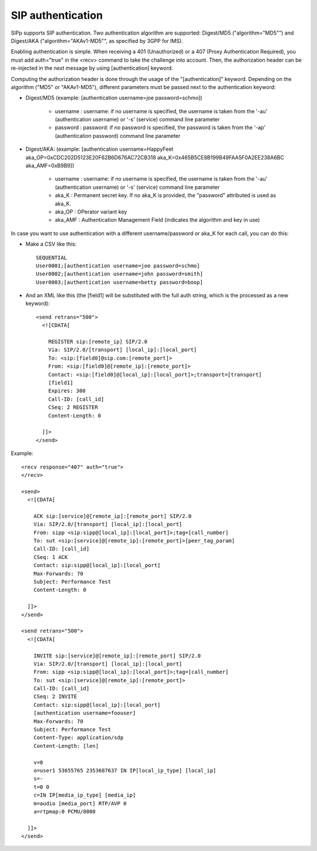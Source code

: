 SIP authentication
``````````````````

SIPp supports SIP authentication. Two authentication algorithm are
supported: Digest/MD5 ("algorithm="MD5"") and Digest/AKA
("algorithm="AKAv1-MD5"", as specified by 3GPP for IMS).

Enabling authentication is simple. When receiving a 401 (Unauthorized)
or a 407 (Proxy Authentication Required), you must add auth="true" in
the <recv> command to take the challenge into account. Then, the
authorization header can be re-injected in the next message by using
[authentication] keyword.

Computing the authorization header is done through the usage of the
"[authentication]" keyword. Depending on the algorithm ("MD5" or
"AKAv1-MD5"), different parameters must be passed next to the
authentication keyword:


+ Digest/MD5 (example: [authentication username=joe password=schmo])

    + username : username: if no username is specified, the username is
      taken from the '-au' (authentication username) or '-s' (service)
      command line parameter
    + password : password: if no password is specified, the password is
      taken from the '-ap' (authentication password) command line parameter

+ Digest/AKA: (example: [authentication username=HappyFeet
  aka_OP=0xCDC202D5123E20F62B6D676AC72CB318
  aka_K=0x465B5CE8B199B49FAA5F0A2EE238A6BC aka_AMF=0xB9B9])

    + username : username: if no username is specified, the username is
      taken from the '-au' (authentication username) or '-s' (service)
      command line parameter
    + aka_K : Permanent secret key. If no aka_K is provided, the
      "password" attributed is used as aka_K.
    + aka_OP : OPerator variant key
    + aka_AMF : Authentication Management Field (indicates the algorithm
      and key in use)



In case you want to use authentication with a different
username/password or aka_K for each call, you can do this:


+ Make a CSV like this::

    SEQUENTIAL
    User0001;[authentication username=joe password=schmo]
    User0002;[authentication username=john password=smith]
    User0003;[authentication username=betty password=boop]


+ And an XML like this (the [field1] will be substituted with the full
  auth string, which is the processed as a new keyword)::

    <send retrans="500">
      <![CDATA[

        REGISTER sip:[remote_ip] SIP/2.0
        Via: SIP/2.0/[transport] [local_ip]:[local_port]
        To: <sip:[field0]@sip.com:[remote_port]>
        From: <sip:[field0]@[remote_ip]:[remote_port]>
        Contact: <sip:[field0]@[local_ip]:[local_port]>;transport=[transport]
        [field1]
        Expires: 300
        Call-ID: [call_id]
        CSeq: 2 REGISTER
        Content-Length: 0

      ]]>
    </send>



Example::

    <recv response="407" auth="true">
    </recv>

    <send>
      <![CDATA[

        ACK sip:[service]@[remote_ip]:[remote_port] SIP/2.0
        Via: SIP/2.0/[transport] [local_ip]:[local_port]
        From: sipp <sip:sipp@[local_ip]:[local_port]>;tag=[call_number]
        To: sut <sip:[service]@[remote_ip]:[remote_port]>[peer_tag_param]
        Call-ID: [call_id]
        CSeq: 1 ACK
        Contact: sip:sipp@[local_ip]:[local_port]
        Max-Forwards: 70
        Subject: Performance Test
        Content-Length: 0

      ]]>
    </send>

    <send retrans="500">
      <![CDATA[

        INVITE sip:[service]@[remote_ip]:[remote_port] SIP/2.0
        Via: SIP/2.0/[transport] [local_ip]:[local_port]
        From: sipp <sip:sipp@[local_ip]:[local_port]>;tag=[call_number]
        To: sut <sip:[service]@[remote_ip]:[remote_port]>
        Call-ID: [call_id]
        CSeq: 2 INVITE
        Contact: sip:sipp@[local_ip]:[local_port]
        [authentication username=foouser]
        Max-Forwards: 70
        Subject: Performance Test
        Content-Type: application/sdp
        Content-Length: [len]

        v=0
        o=user1 53655765 2353687637 IN IP[local_ip_type] [local_ip]
        s=-
        t=0 0
        c=IN IP[media_ip_type] [media_ip]
        m=audio [media_port] RTP/AVP 0
        a=rtpmap:0 PCMU/8000

      ]]>
    </send>
